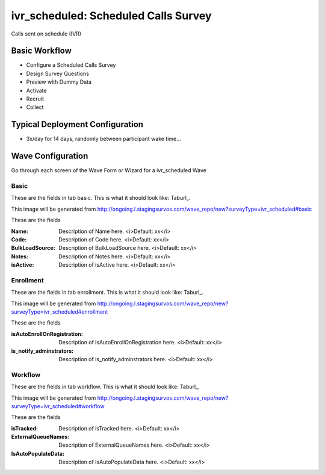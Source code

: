 .. This file was automatically generated from SCRIPT_NAME -- do not modify it except to change the relevant twig file!

..  _ivr_scheduled_type:

ivr_scheduled: Scheduled Calls Survey
=======================================
Calls sent on schedule (IVR)

Basic Workflow
-------------------------
* Configure a Scheduled Calls Survey
* Design Survey Questions
* Preview with Dummy Data
* Activate
* Recruit
* Collect

Typical Deployment Configuration
--------------------------------

* 3x/day for 14 days, randomly between participant wake time...

Wave Configuration
------------------------

Go through each screen of the Wave Form or Wizard for a ivr_scheduled Wave

Basic
^^^^^^^^^^^^^^^^^^^^^^^^^^^^^^^^^^^^^^^^^^^^^^^^^^^^^^^^^^


These are the fields in tab basic.   This is what it should look like: Taburl_.

.. _Taburl: http://survos.l.stagingsurvos.com/wave_repo/new?surveyType=ivr_scheduled#basic


.. image::  http://dummyimage.com/600x400/000/fff&text=ivr_scheduled+Wave+Tab+basic
    :height: 400
    :width: 600
    :scale: 50
    :alt: Rendered Form ivr_scheduled Wave Tab basic

This image will be generated from http://ongoing.l.stagingsurvos.com/wave_repo/new?surveyType=ivr_scheduled#basic

These are the fields

:Name: Description of Name here.  <i>Default: xx</i>
:Code: Description of Code here.  <i>Default: xx</i>
:BulkLoadSource: Description of BulkLoadSource here.  <i>Default: xx</i>
:Notes: Description of Notes here.  <i>Default: xx</i>
:isActive: Description of isActive here.  <i>Default: xx</i>

Enrollment
^^^^^^^^^^^^^^^^^^^^^^^^^^^^^^^^^^^^^^^^^^^^^^^^^^^^^^^^^^


These are the fields in tab enrollment.   This is what it should look like: Taburl_.

.. _Taburl: http://survos.l.stagingsurvos.com/wave_repo/new?surveyType=ivr_scheduled#enrollment


.. image::  http://dummyimage.com/600x400/000/fff&text=ivr_scheduled+Wave+Tab+enrollment
    :height: 400
    :width: 600
    :scale: 50
    :alt: Rendered Form ivr_scheduled Wave Tab enrollment

This image will be generated from http://ongoing.l.stagingsurvos.com/wave_repo/new?surveyType=ivr_scheduled#enrollment

These are the fields

:isAutoEnrollOnRegistration: Description of isAutoEnrollOnRegistration here.  <i>Default: xx</i>
:is_notify_adminstrators: Description of is_notify_adminstrators here.  <i>Default: xx</i>

Workflow
^^^^^^^^^^^^^^^^^^^^^^^^^^^^^^^^^^^^^^^^^^^^^^^^^^^^^^^^^^


These are the fields in tab workflow.   This is what it should look like: Taburl_.

.. _Taburl: http://survos.l.stagingsurvos.com/wave_repo/new?surveyType=ivr_scheduled#workflow


.. image::  http://dummyimage.com/600x400/000/fff&text=ivr_scheduled+Wave+Tab+workflow
    :height: 400
    :width: 600
    :scale: 50
    :alt: Rendered Form ivr_scheduled Wave Tab workflow

This image will be generated from http://ongoing.l.stagingsurvos.com/wave_repo/new?surveyType=ivr_scheduled#workflow

These are the fields

:isTracked: Description of isTracked here.  <i>Default: xx</i>
:ExternalQueueNames: Description of ExternalQueueNames here.  <i>Default: xx</i>
:IsAutoPopulateData: Description of IsAutoPopulateData here.  <i>Default: xx</i>


